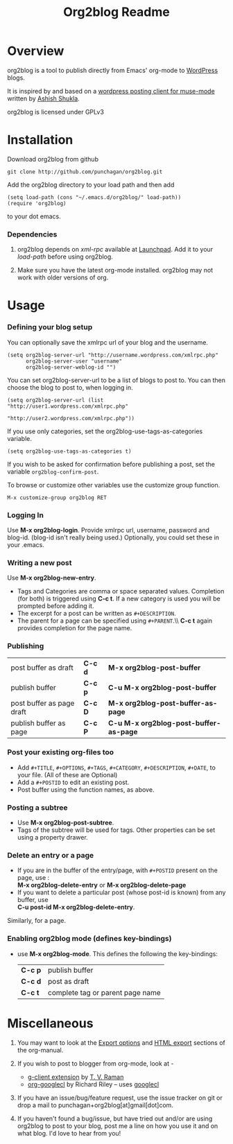#+TITLE: Org2blog Readme
#+Options: num:nil
#+STARTUP: odd
#+Style: <style> h1,h2,h3 {font-family: arial, helvetica, sans-serif} </style>

* Overview
  org2blog is a tool to publish directly from Emacs' org-mode to
  [[http://wordpress.org/][WordPress]] blogs.  

  It is inspired by and based on a [[http://paste.lisp.org/display/69993][wordpress posting client for
  muse-mode]] written by [[http://www.emacswiki.org/emacs/AshishShukla][Ashish Shukla]].  

  org2blog is licensed under GPLv3

* Installation

  Download org2blog from github

  : git clone http://github.com/punchagan/org2blog.git
  
  Add the org2blog directory to your load path and then add

  : (setq load-path (cons "~/.emacs.d/org2blog/" load-path))
  : (require 'org2blog)

  to your dot emacs.  

*** Dependencies
    1. org2blog depends on /xml-rpc/ available at [[http://launchpad.net/xml-rpc-el][Launchpad]].  Add it
       to your /load-path/ before using org2blog.

    2. Make sure you have the latest org-mode installed. org2blog may
       not work with older versions of org. 

* Usage
*** Defining your blog setup
    You can optionally save the xmlrpc url of your blog and the username.

    : (setq org2blog-server-url "http://username.wordpress.com/xmlrpc.php"
    :       org2blog-server-user "username"
    :       org2blog-server-weblog-id "")
    
    You can set org2blog-server-url to be a list of blogs to post to.
    You can then choose the blog to post to, when logging in.
    
    : (setq org2blog-server-url (list "http://user1.wordpress.com/xmlrpc.php"
    :                                 "http://user2.wordpress.com/xmlrpc.php"))
    
    If you use only categories, set the org2blog-use-tags-as-categories
    variable. 

    : (setq org2blog-use-tags-as-categories t)

    If you wish to be asked for confirmation before publishing a post,
    set the variable =org2blog-confirm-post=. 
   
    To browse or customize other variables use the customize group
    function.

    : M-x customize-group org2blog RET

*** Logging In 
    Use *M-x org2blog-login*.  Provide xmlrpc url, username, password
    and blog-id. (blog-id isn't really being used.)  Optionally, you
    could set these in your .emacs.
     
*** Writing a new post 
    Use *M-x org2blog-new-entry*. 
     - Tags and Categories are comma or space separated values.
       Completion (for both) is triggered using *C-c t*.  If a new
       category is used you will be prompted before adding it.  
     - The excerpt for a post can be written as =#+DESCRIPTION=.
     - The parent for a page can be specified using =#+PARENT=.\\ *C-c
       t* again provides completion for the page name.

*** Publishing 
    | post buffer as draft      | *C-c d* | *M-x     org2blog-post-buffer*         |
    | publish buffer            | *C-c p* | *C-u M-x org2blog-post-buffer*         |
    | post buffer as page draft | *C-c D* | *M-x     org2blog-post-buffer-as-page* |
    | publish buffer as page    | *C-c P* | *C-u M-x org2blog-post-buffer-as-page* |

*** Post your existing org-files too
    - Add =#+TITLE=, =#+OPTIONS=, =#+TAGS=, =#+CATEGORY=,
          =#+DESCRIPTION=, =#+DATE=, to your file.  (All of these are
      Optional)
    - Add a =#+POSTID= to edit an existing post.
    - Post buffer using the function names, as above. 
    
*** Posting a subtree
    - Use *M-x   org2blog-post-subtree*.
    - Tags of the subtree will be used for tags. Other properties can
      be set using a property drawer.

*** Delete an entry or a page
    - If you are in the buffer of the entry/page, with =#+POSTID=
      present on the page, use :\\
        *M-x org2blog-delete-entry* or *M-x  org2blog-delete-page*
    - If you want to delete a particular post (whose post-id is
        known) from any buffer, use\\ 
        *C-u post-id   M-x org2blog-delete-entry*.  
      
    Similarly, for a page.

*** Enabling org2blog mode (defines key-bindings)
    - use *M-x org2blog-mode*.  
      This defines the following the key-bindings:
      | *C-c p* | publish buffer                   |
      | *C-c d* | post as draft                    |
      | *C-c t* | complete tag or parent page name |

* Miscellaneous 
  1. You may want to look at the [[http://orgmode.org/manual/Export-options.html#Export-options][Export options]] and [[http://orgmode.org/manual/HTML-export.html#HTML-export][HTML export]]
     sections of the org-manual.

  2. If you wish to post to blogger from org-mode, look at -

     + [[http://code.google.com/p/emacspeak/source/browse/trunk/lisp/g-client/org2blogger.el][g-client extension]] by [[http://en.wikipedia.org/wiki/T._V._Raman][T. V. Raman]]
     + [[http://github.com/rileyrg/org-googlecl][org-googlecl]] by Richard Riley -- uses [[http://code.google.com/p/googlecl/][googlecl]]

  3. If you have an issue/bug/feature request, use the issue tracker
     on git or drop a mail to punchagan+org2blog[at]gmail[dot]com.  

  4. If you haven't found a bug/issue, but have tried out and/or are
     using org2blog to post to your blog, post me a line on how you
     use it and on what blog. I'd love to hear from you!
     
